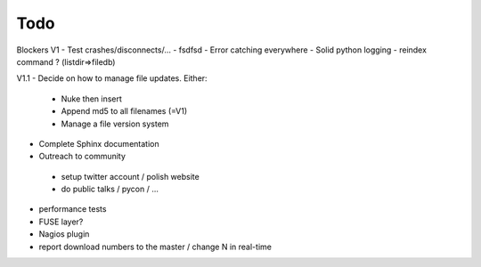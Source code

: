 Todo
----

Blockers V1
- Test crashes/disconnects/...
- fsdfsd
- Error catching everywhere
- Solid python logging
- reindex command ? (listdir=>filedb)

V1.1
- Decide on how to manage file updates. Either:
 - Nuke then insert
 - Append md5 to all filenames (=V1)
 - Manage a file version system
- Complete Sphinx documentation
- Outreach to community
 - setup twitter account / polish website
 - do public talks / pycon / ...
- performance tests
- FUSE layer?
- Nagios plugin
- report download numbers to the master / change N in real-time
